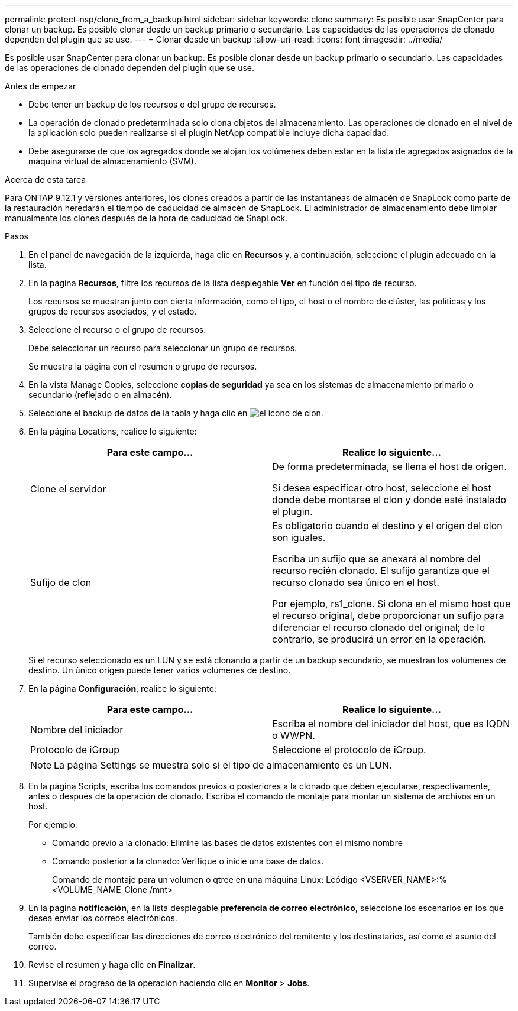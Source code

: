 ---
permalink: protect-nsp/clone_from_a_backup.html 
sidebar: sidebar 
keywords: clone 
summary: Es posible usar SnapCenter para clonar un backup. Es posible clonar desde un backup primario o secundario. Las capacidades de las operaciones de clonado dependen del plugin que se use. 
---
= Clonar desde un backup
:allow-uri-read: 
:icons: font
:imagesdir: ../media/


[role="lead"]
Es posible usar SnapCenter para clonar un backup. Es posible clonar desde un backup primario o secundario. Las capacidades de las operaciones de clonado dependen del plugin que se use.

.Antes de empezar
* Debe tener un backup de los recursos o del grupo de recursos.
* La operación de clonado predeterminada solo clona objetos del almacenamiento. Las operaciones de clonado en el nivel de la aplicación solo pueden realizarse si el plugin NetApp compatible incluye dicha capacidad.
* Debe asegurarse de que los agregados donde se alojan los volúmenes deben estar en la lista de agregados asignados de la máquina virtual de almacenamiento (SVM).


.Acerca de esta tarea
Para ONTAP 9.12.1 y versiones anteriores, los clones creados a partir de las instantáneas de almacén de SnapLock como parte de la restauración heredarán el tiempo de caducidad de almacén de SnapLock. El administrador de almacenamiento debe limpiar manualmente los clones después de la hora de caducidad de SnapLock.

.Pasos
. En el panel de navegación de la izquierda, haga clic en *Recursos* y, a continuación, seleccione el plugin adecuado en la lista.
. En la página *Recursos*, filtre los recursos de la lista desplegable *Ver* en función del tipo de recurso.
+
Los recursos se muestran junto con cierta información, como el tipo, el host o el nombre de clúster, las políticas y los grupos de recursos asociados, y el estado.

. Seleccione el recurso o el grupo de recursos.
+
Debe seleccionar un recurso para seleccionar un grupo de recursos.

+
Se muestra la página con el resumen o grupo de recursos.

. En la vista Manage Copies, seleccione *copias de seguridad* ya sea en los sistemas de almacenamiento primario o secundario (reflejado o en almacén).
. Seleccione el backup de datos de la tabla y haga clic en image:../media/clone_icon.gif["el icono de clon"].
. En la página Locations, realice lo siguiente:
+
|===
| Para este campo... | Realice lo siguiente... 


 a| 
Clone el servidor
 a| 
De forma predeterminada, se llena el host de origen.

Si desea especificar otro host, seleccione el host donde debe montarse el clon y donde esté instalado el plugin.



 a| 
Sufijo de clon
 a| 
Es obligatorio cuando el destino y el origen del clon son iguales.

Escriba un sufijo que se anexará al nombre del recurso recién clonado. El sufijo garantiza que el recurso clonado sea único en el host.

Por ejemplo, rs1_clone. Si clona en el mismo host que el recurso original, debe proporcionar un sufijo para diferenciar el recurso clonado del original; de lo contrario, se producirá un error en la operación.

|===
+
Si el recurso seleccionado es un LUN y se está clonando a partir de un backup secundario, se muestran los volúmenes de destino. Un único origen puede tener varios volúmenes de destino.

. En la página *Configuración*, realice lo siguiente:
+
|===
| Para este campo... | Realice lo siguiente... 


 a| 
Nombre del iniciador
 a| 
Escriba el nombre del iniciador del host, que es IQDN o WWPN.



 a| 
Protocolo de iGroup
 a| 
Seleccione el protocolo de iGroup.

|===
+

NOTE: La página Settings se muestra solo si el tipo de almacenamiento es un LUN.

. En la página Scripts, escriba los comandos previos o posteriores a la clonado que deben ejecutarse, respectivamente, antes o después de la operación de clonado. Escriba el comando de montaje para montar un sistema de archivos en un host.
+
Por ejemplo:

+
** Comando previo a la clonado: Elimine las bases de datos existentes con el mismo nombre
** Comando posterior a la clonado: Verifique o inicie una base de datos.
+
Comando de montaje para un volumen o qtree en una máquina Linux: Lcódigo <VSERVER_NAME>:%<VOLUME_NAME_Clone /mnt>



. En la página *notificación*, en la lista desplegable *preferencia de correo electrónico*, seleccione los escenarios en los que desea enviar los correos electrónicos.
+
También debe especificar las direcciones de correo electrónico del remitente y los destinatarios, así como el asunto del correo.

. Revise el resumen y haga clic en *Finalizar*.
. Supervise el progreso de la operación haciendo clic en *Monitor* > *Jobs*.

